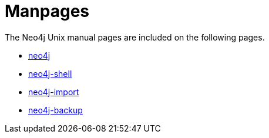 [appendix]
[[manpages]]
Manpages
========

The Neo4j Unix manual pages are included on the following pages.

* <<neo4j-manpage,neo4j>>
* <<shell-manpage,neo4j-shell>>
* <<neo4j-import-manpage,neo4j-import>>
* <<neo4j-backup-manpage,neo4j-backup>>


:leveloffset: 1

[subs="none"]
++++++++++++++++++++++++++++++++++++++
<xi:include xmlns:xi="http://www.w3.org/2001/XInclude" href="neo4j.1.xml"></xi:include> 
<xi:include xmlns:xi="http://www.w3.org/2001/XInclude" href="neo4j-shell.1.xml"></xi:include> 
<xi:include xmlns:xi="http://www.w3.org/2001/XInclude" href="neo4j-import.1.xml"></xi:include> 
<xi:include xmlns:xi="http://www.w3.org/2001/XInclude" href="neo4j-backup.1.xml"></xi:include> 
++++++++++++++++++++++++++++++++++++++

